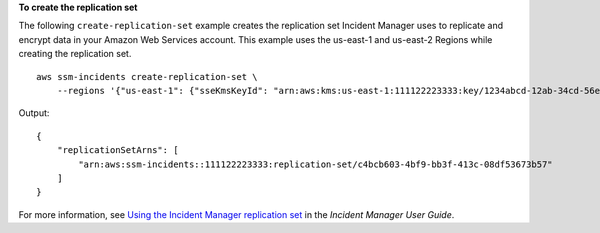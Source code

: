 **To create the replication set**

The following ``create-replication-set`` example creates the replication set Incident Manager uses to replicate and encrypt data in your Amazon Web Services account. This example uses the us-east-1 and us-east-2 Regions while creating the replication set. ::

    aws ssm-incidents create-replication-set \
        --regions '{"us-east-1": {"sseKmsKeyId": "arn:aws:kms:us-east-1:111122223333:key/1234abcd-12ab-34cd-56ef-1234567890ab"}, "us-east-2": {"sseKmsKeyId": "arn:aws:kms:us-east-1:111122223333:key/1234abcd-12ab-34cd-56ef-1234567890ab"}}'


Output::

    {
        "replicationSetArns": [
            "arn:aws:ssm-incidents::111122223333:replication-set/c4bcb603-4bf9-bb3f-413c-08df53673b57"
        ]
    }

For more information, see `Using the Incident Manager replication set <https://docs.aws.amazon.com/incident-manager/latest/userguide/replication.html>`__ in the *Incident Manager User Guide*.